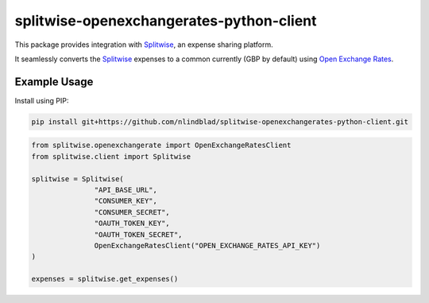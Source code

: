 splitwise-openexchangerates-python-client
=========================================

This package provides integration with `Splitwise <https://splitwise.com/>`_, an expense sharing platform.

It seamlessly converts the `Splitwise <https://splitwise.com/>`_ expenses to a common currently (GBP by default) using `Open Exchange Rates <https://openexchangerates.org/>`_.

Example Usage
-------------

Install using PIP:

.. code:: python

    pip install git+https://github.com/nlindblad/splitwise-openexchangerates-python-client.git


.. code:: python

    from splitwise.openexchangerate import OpenExchangeRatesClient
    from splitwise.client import Splitwise

    splitwise = Splitwise(
                   "API_BASE_URL",
                   "CONSUMER_KEY",
                   "CONSUMER_SECRET",
                   "OAUTH_TOKEN_KEY",
                   "OAUTH_TOKEN_SECRET",
                   OpenExchangeRatesClient("OPEN_EXCHANGE_RATES_API_KEY")
    )

    expenses = splitwise.get_expenses()
